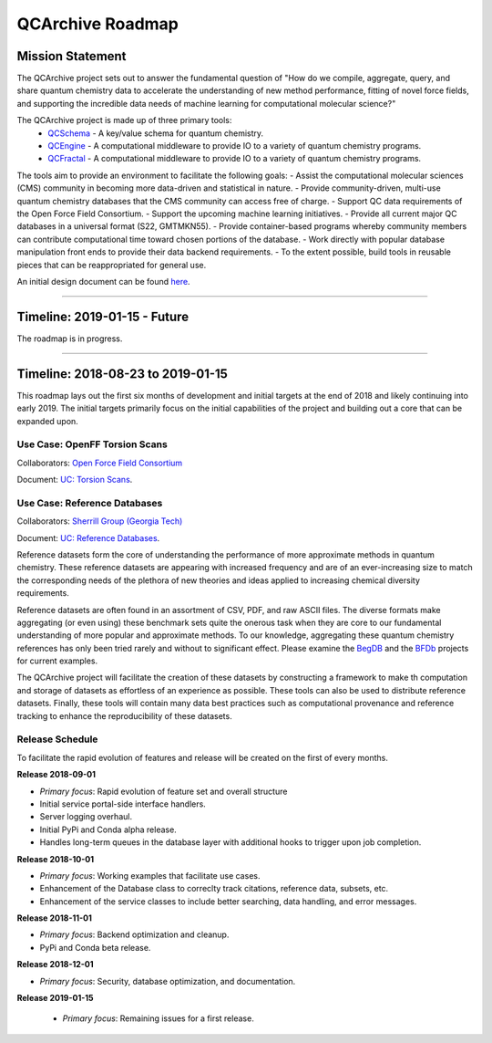 QCArchive Roadmap
=================

Mission Statement
-----------------

The QCArchive project sets out to answer the fundamental question of "How do
we compile, aggregate, query, and share quantum chemistry data to accelerate
the understanding of new method performance, fitting of novel force fields, and
supporting the incredible data needs of machine learning for computational
molecular science?"

The QCArchive project is made up of three primary tools:
 - `QCSchema <https://github.com/MolSSI/QC_JSON_Schema>`_ - A key/value schema for quantum chemistry.
 - `QCEngine <https://github.com/MolSSI/QCEngine>`_ - A computational middleware to provide IO to a variety of quantum chemistry programs.
 - `QCFractal <https://github.com/MolSSI/QCFractal>`_ - A computational middleware to provide IO to a variety of quantum chemistry programs.

The tools aim to provide an environment to facilitate the following goals:
- Assist the computational molecular sciences (CMS) community in becoming more data-driven and statistical in nature.
- Provide community-driven, multi-use quantum chemistry databases that the CMS community can access free of charge.
- Support QC data requirements of the Open Force Field Consortium.
- Support the upcoming machine learning initiatives.
- Provide all current major QC databases in a universal format (S22, GMTMKN55).
- Provide container-based programs whereby community members can contribute computational time toward chosen portions of the database.
- Work directly with popular database manipulation front ends to provide their data backend requirements.
- To the extent possible, build tools in reusable pieces that can be reappropriated for general use.

An initial design document can be found `here <https://docs.google.com/document/d/1jG9BGIaDswkm03kiNdAGUE4FUDFGtYp_axV5J-Dg8OM/edit?usp=sharing>`_.

===========


Timeline: 2019-01-15 - Future
-----------------------------

The roadmap is in progress.

===========


Timeline: 2018-08-23 to 2019-01-15
----------------------------------

This roadmap lays out the first six months of development and initial targets
at the end of 2018 and likely continuing into early 2019. The initial targets
primarily focus on the initial capabilities of the project and building out a
core that can be expanded upon.


Use Case: OpenFF Torsion Scans
++++++++++++++++++++++++++++++

Collaborators: `Open Force Field Consortium <http://openforcefield.org>`_


.. image:: media/openff_torsion_workflow.jpg
   :width: 800px
   :alt: OpenFF Torsion Workflow example
   :align: center

Document: `UC: Torsion Scans <https://docs.google.com/document/d/1OmIeMISfrxBVyVXYYj5jn2eVzaPRbuZbNtRPgenFOrQ/edit?usp=sharing>`_.

Use Case: Reference Databases
+++++++++++++++++++++++++++++

Collaborators: `Sherrill Group (Georgia Tech) <http://vergil.chemistry.gatech.edu>`_

Document: `UC: Reference Databases <https://docs.google.com/document/d/12_X60PFPZmnj-Ak9AEGW_VytzZ0LtJrAMxZnSFu0aJo/edit?usp=sharing>`_.

Reference datasets form the core of understanding the performance of more
approximate methods in quantum chemistry.  These reference datasets are
appearing with increased frequency and are of an ever-increasing size to match
the corresponding needs of the plethora of new theories and ideas applied to
increasing chemical diversity requirements.

Reference datasets are often found in an assortment of CSV, PDF, and raw ASCII
files. The diverse formats make aggregating (or even using) these benchmark sets quite the
onerous task when they are core to our fundamental understanding of more
popular and approximate methods. To our knowledge, aggregating these quantum
chemistry references has only been tried rarely and without to significant
effect. Please examine the `BegDB <http://www.begdb.com>`_ and the `BFDb
<http://vergil.chemistry.gatech.edu/active_bfdb/bfdb/cgi-bin/bfdb.py>`_
projects for current examples.

The QCArchive project will facilitate the creation of these datasets by
constructing a framework to make th computation and storage of datasets as
effortless of an experience as possible.  These tools can also be used to
distribute reference datasets. Finally, these tools will contain many data best
practices such as computational provenance and reference tracking to enhance
the reproducibility of these datasets.

Release Schedule
++++++++++++++++
To facilitate the rapid evolution of features and release will be created on
the first of every months.

**Release 2018-09-01**

- *Primary focus*: Rapid evolution of feature set and overall structure
- Initial service portal-side interface handlers.
- Server logging overhaul.
- Initial PyPi and Conda alpha release.
- Handles long-term queues in the database layer with additional hooks to trigger upon job completion.


**Release 2018-10-01**

- *Primary focus*: Working examples that facilitate use cases.
- Enhancement of the Database class to correclty track citations, reference data, subsets, etc.
- Enhancement of the service classes to include better searching, data handling, and error messages.

**Release 2018-11-01**

- *Primary focus*: Backend optimization and cleanup.
- PyPi and Conda beta release.

**Release 2018-12-01**

- *Primary focus*: Security, database optimization, and documentation.

**Release 2019-01-15**

 - *Primary focus*: Remaining issues for a first release.
